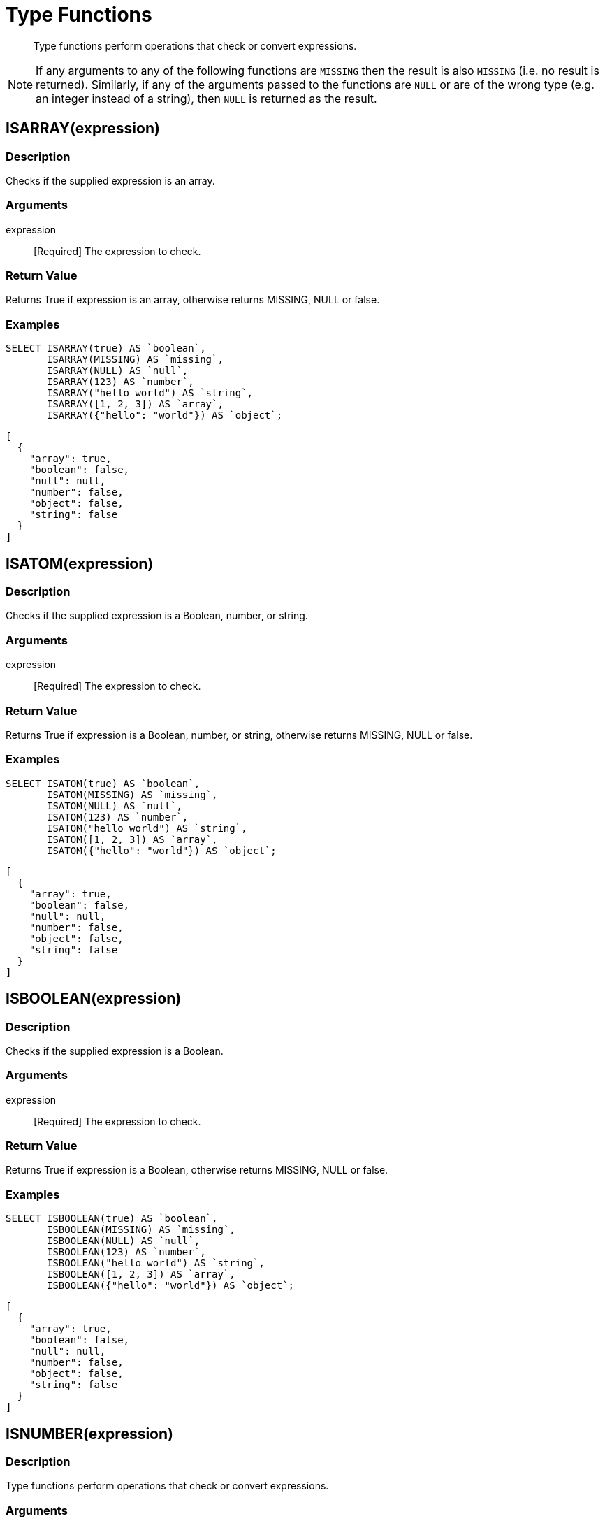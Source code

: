 = Type Functions
:description: Type functions perform operations that check or convert expressions.
:page-topic-type: concept

[abstract]
{description}

NOTE: If any arguments to any of the following functions are [.out]`MISSING` then the result is also [.out]`MISSING` (i.e.
no result is returned).
Similarly, if any of the arguments passed to the functions are `NULL` or are of the wrong type (e.g.
an integer instead of a string), then `NULL` is returned as the result.


[#fn-type-isarray]
== ISARRAY(expression)

=== Description

Checks if the supplied expression is an array.

=== Arguments

expression:: [Required] The expression to check.

=== Return Value

Returns True if expression is an array, otherwise returns MISSING, NULL or false.

=== Examples
====
[source,n1ql]
----
SELECT ISARRAY(true) AS `boolean`,
       ISARRAY(MISSING) AS `missing`,
       ISARRAY(NULL) AS `null`,
       ISARRAY(123) AS `number`,
       ISARRAY("hello world") AS `string`,
       ISARRAY([1, 2, 3]) AS `array`,
       ISARRAY({"hello": "world"}) AS `object`;
----

[source,json]
----
[
  {
    "array": true,
    "boolean": false,
    "null": null,
    "number": false,
    "object": false,
    "string": false
  }
]
----
====

[#fn-type-isatom]
== ISATOM(expression)

=== Description

Checks if the supplied expression is a Boolean, number, or string.

=== Arguments

expression:: [Required] The expression to check.

=== Return Value

Returns True if expression is a Boolean, number, or string, otherwise returns MISSING, NULL or false.

=== Examples
====
[source,n1ql]
----
SELECT ISATOM(true) AS `boolean`,
       ISATOM(MISSING) AS `missing`,
       ISATOM(NULL) AS `null`,
       ISATOM(123) AS `number`,
       ISATOM("hello world") AS `string`,
       ISATOM([1, 2, 3]) AS `array`,
       ISATOM({"hello": "world"}) AS `object`;
----

[source,json]
----
[
  {
    "array": true,
    "boolean": false,
    "null": null,
    "number": false,
    "object": false,
    "string": false
  }
]
----
====

== ISBOOLEAN(expression)

=== Description

Checks if the supplied expression is a Boolean.

=== Arguments

expression:: [Required] The expression to check.

=== Return Value

Returns True if expression is a Boolean, otherwise returns MISSING, NULL or false.

=== Examples
====
[source,n1ql]
----
SELECT ISBOOLEAN(true) AS `boolean`,
       ISBOOLEAN(MISSING) AS `missing`,
       ISBOOLEAN(NULL) AS `null`,
       ISBOOLEAN(123) AS `number`,
       ISBOOLEAN("hello world") AS `string`,
       ISBOOLEAN([1, 2, 3]) AS `array`,
       ISBOOLEAN({"hello": "world"}) AS `object`;
----

[source,json]
----
[
  {
    "array": true,
    "boolean": false,
    "null": null,
    "number": false,
    "object": false,
    "string": false
  }
]
----
====

== ISNUMBER(expression)

=== Description

Type functions perform operations that check or convert expressions.

=== Arguments

expression:: [Required] The expression to check.

=== Return Value

Returns True if expression is a number, otherwise returns MISSING, NULL or false.

=== Examples
====
[source,n1ql]
----
SELECT ISNUMBER(true) AS `boolean`,
       ISNUMBER(MISSING) AS `missing`,
       ISNUMBER(NULL) AS `null`,
       ISNUMBER(123) AS `number`,
       ISNUMBER("hello world") AS `string`,
       ISNUMBER([1, 2, 3]) AS `array`,
       ISNUMBER({"hello": "world"}) AS `object`;
----

[source,json]
----
[
  {
    "array": true,
    "boolean": false,
    "null": null,
    "number": false,
    "object": false,
    "string": false
  }
]
----
====

== ISOBJECT(expression)

=== Description

Type functions perform operations that check or convert expressions.

=== Arguments

expression:: [Required] The expression to check.

=== Return Value

Returns True if expression is an object, otherwise returns MISSING, NULL or false.

=== Examples
====
[source,n1ql]
----
SELECT ISOBJECT(true) AS `boolean`,
       ISOBJECT(MISSING) AS `missing`,
       ISOBJECT(NULL) AS `null`,
       ISOBJECT(123) AS `number`,
       ISOBJECT("hello world") AS `string`,
       ISOBJECT([1, 2, 3]) AS `array`,
       ISOBJECT({"hello": "world"}) AS `object`;
----

[source,json]
----
[
  {
    "array": true,
    "boolean": false,
    "null": null,
    "number": false,
    "object": false,
    "string": false
  }
]
----
====

ISSTRING(expression)

Returns True if expression is a string, otherwise returns MISSING, NULL or false.

== ISSTRING(expression)

=== Description

Type functions perform operations that check or convert expressions.

=== Arguments

expression:: [Required] The expression to check.

=== Return Value

Returns True if expression is a string, otherwise returns MISSING, NULL or false.

=== Examples
====
[source,n1ql]
----
SELECT ISSTRING(true) AS `boolean`,
       ISSTRING(MISSING) AS `missing`,
       ISSTRING(NULL) AS `null`,
       ISSTRING(123) AS `number`,
       ISSTRING("hello world") AS `string`,
       ISSTRING([1, 2, 3]) AS `array`,
       ISSTRING({"hello": "world"}) AS `object`;
----

[source,json]
----
[
  {
    "array": true,
    "boolean": false,
    "null": null,
    "number": false,
    "object": false,
    "string": false
  }
]
----
====

[#fn-type-type]
== TYPE(expression)

=== Description

Checks the type of the supplied expression.

=== Arguments

expression:: [Required] The expression to check.

=== Return Value

Returns one of the following strings, based on the value of expression:

* "missing"
* "null"
* "boolean"
* "number"
* "string"
* "array"
* "object"
* "binary"

=== Examples
====
[source,n1ql]
----
SELECT TYPE(true) AS `boolean`,
       TYPE(MISSING) AS `missing`,
       TYPE(NULL) AS `null`,
       TYPE(123) AS `number`,
       TYPE("hello world") AS `string`,
       TYPE([1, 2, 3]) AS `array`,
       TYPE({"hello": "world"}) AS `object`;
----

[source,json]
----
[
  {
    "array": "array",
    "boolean": "boolean",
    "missing": "missing",
    "null": "null",
    "number": "number",
    "object": "object",
    "string": "string"
  }
]
----
====

== TOARRAY(expression)

=== Description

The following converts the supplied expression to a (data type).

=== Arguments

expression:: [Required] The expression to check.

=== Return Value

Returns one of the following strings, based on the value of expression:

Returns array as follows:

* MISSING is MISSING.
* NULL is NULL.
* Arrays are themselves.
* All other values are wrapped in an array.

== TOATOM(expression)

=== Description

The following converts the supplied expression to a (data type).

=== Arguments

expression:: [Required] The expression to check.

=== Return Value

Returns atomic value as follows:

* MISSING is MISSING.
* NULL is NULL.
* Arrays of length 1 are the result of TOATOM() on their single element.
* Objects of length 1 are the result of TOATOM() on their single value.
* Booleans, numbers, and strings are themselves.
* All other values are NULL.

== TOBOOLEAN(expression)

=== Description

The following converts the supplied expression to a (data type).

=== Arguments

expression:: [Required] The expression to convert.

=== Return Value

Returns Boolean as follows:

* MISSING is MISSING.
* NULL is NULL.
* False is false.
* Numbers +0, -0, and NaN are false.
* Empty strings, arrays, and objects are false.
* All other values are true.

== TONUMBER(expression)

=== Description

The following converts the supplied expression to a (data type).

=== Arguments

expression:: [Required] The expression to convert.

=== Return Value

Returns number as follows:

* MISSING is MISSING.
* NULL is NULL.
* False is 0.
* True is 1.
* Numbers are themselves.
* Strings that parse as numbers are those numbers.
* All other values are NULL.

== TOOBJECT(expression)

=== Description

The following converts the supplied expression to a (data type).

=== Arguments

expression:: [Required] The expression to convert.

=== Return Value

Returns object as follows:

* MISSING is MISSING.
* NULL is NULL.
* Objects are themselves.
* All other values are the empty object.

== TOSTRING(expression)

=== Description

The following converts the supplied expression to a (data type).

=== Arguments

expression:: [Required] The expression to convert.

=== Return Value

Returns string as follows:

* MISSING is MISSING.
* NULL is NULL.
* False is "false".
* True is "true".
* Numbers are their string representation.
* Strings are themselves.
* All other values are NULL.
